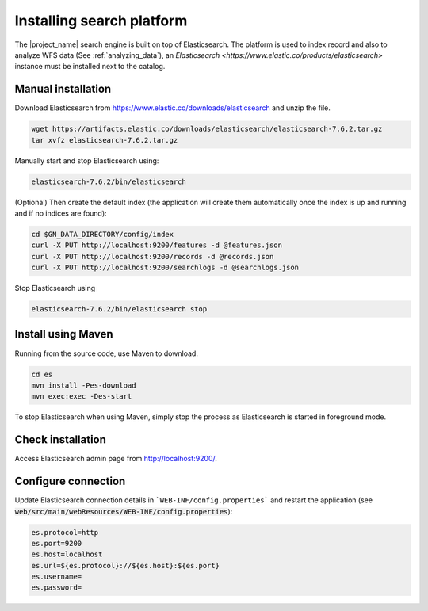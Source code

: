.. _installing-index:

Installing search platform
##########################

The |project_name| search engine is built on top of Elasticsearch. The platform is used to index record and also to analyze WFS data (See :ref:`analyzing_data`), an
`Elasticsearch <https://www.elastic.co/products/elasticsearch>` instance must be installed next to the catalog.


Manual installation
-------------------

Download Elasticsearch from https://www.elastic.co/downloads/elasticsearch
and unzip the file.


.. code-block:: shell

    wget https://artifacts.elastic.co/downloads/elasticsearch/elasticsearch-7.6.2.tar.gz
    tar xvfz elasticsearch-7.6.2.tar.gz


Manually start and stop Elasticsearch using:

.. code-block:: shell

    elasticsearch-7.6.2/bin/elasticsearch


(Optional) Then create the default index (the application will create them automatically once the index is up and running and if no indices are found):


.. code-block:: shell

    cd $GN_DATA_DIRECTORY/config/index
    curl -X PUT http://localhost:9200/features -d @features.json
    curl -X PUT http://localhost:9200/records -d @records.json
    curl -X PUT http://localhost:9200/searchlogs -d @searchlogs.json


Stop Elasticsearch using

.. code-block:: shell

    elasticsearch-7.6.2/bin/elasticsearch stop



Install using Maven
-------------------

Running from the source code, use Maven to download.

.. code-block:: shell

    cd es
    mvn install -Pes-download
    mvn exec:exec -Des-start

To stop Elasticsearch when using Maven, simply stop the process as Elasticsearch is started in
foreground mode.


Check installation
------------------

Access Elasticsearch admin page from http://localhost:9200/.


Configure connection
--------------------

Update Elasticsearch connection details in ```WEB-INF/config.properties``` and restart the application
(see :code:`web/src/main/webResources/WEB-INF/config.properties`):

.. code-block:: shell

    es.protocol=http
    es.port=9200
    es.host=localhost
    es.url=${es.protocol}://${es.host}:${es.port}
    es.username=
    es.password=

